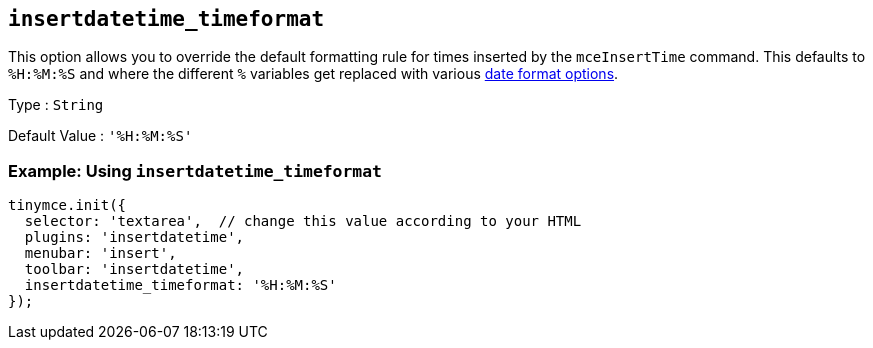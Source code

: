 [[insertdatetime_timeformat]]
== `+insertdatetime_timeformat+`

This option allows you to override the default formatting rule for times inserted by the `+mceInsertTime+` command. This defaults to `+%H:%M:%S+` and where the different `+%+` variables get replaced with various xref:insertdatetime.adoc#referencedatetimeformats[date format options].

Type : `+String+`

Default Value : `+'%H:%M:%S'+`

=== Example: Using `+insertdatetime_timeformat+`

[source,js]
----
tinymce.init({
  selector: 'textarea',  // change this value according to your HTML
  plugins: 'insertdatetime',
  menubar: 'insert',
  toolbar: 'insertdatetime',
  insertdatetime_timeformat: '%H:%M:%S'
});
----
